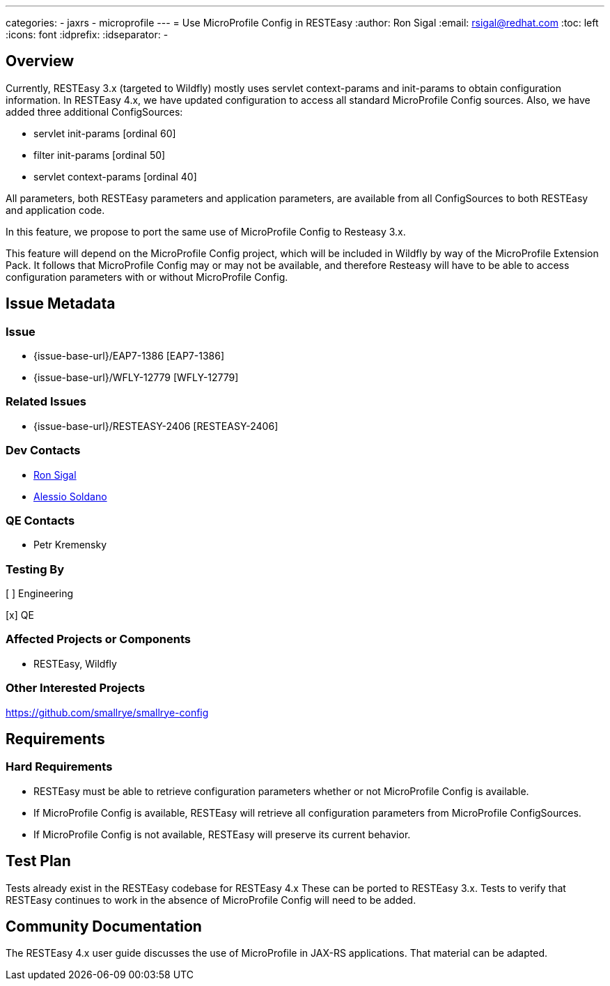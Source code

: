 ---
categories:
  - jaxrs
  - microprofile
---
= Use MicroProfile Config in RESTEasy
:author:            Ron Sigal
:email:             rsigal@redhat.com
:toc:               left
:icons:             font
:idprefix:
:idseparator:       -

== Overview

Currently, RESTEasy 3.x (targeted to Wildfly) mostly uses servlet context-params and 
init-params to obtain configuration information. In RESTEasy 4.x, we have updated configuration
to access all standard MicroProfile Config sources. Also, we have added three additional ConfigSources:

* servlet init-params [ordinal 60]
* filter init-params [ordinal 50]
* servlet context-params [ordinal 40]

All parameters, both RESTEasy parameters and application parameters, are
available from all ConfigSources to both RESTEasy and application code.

In this feature, we propose to port the same use of MicroProfile Config to Resteasy 3.x.

This feature will depend on the MicroProfile Config project, which will be 
included in Wildfly by way of the MicroProfile Extension Pack. It follows that 
MicroProfile Config may or may not be available, and therefore Resteasy will have to
be able to access configuration parameters with or without MicroProfile Config.

== Issue Metadata

=== Issue

* {issue-base-url}/EAP7-1386 [EAP7-1386]
* {issue-base-url}/WFLY-12779 [WFLY-12779]

=== Related Issues

* {issue-base-url}/RESTEASY-2406 [RESTEASY-2406]

=== Dev Contacts

* mailto:rsigal@redhat.com[Ron Sigal]
* mailto:asoldano@redhat.com[Alessio Soldano]

=== QE Contacts

* Petr Kremensky

=== Testing By

[ ] Engineering

[x] QE

=== Affected Projects or Components

* RESTEasy, Wildfly

=== Other Interested Projects

https://github.com/smallrye/smallrye-config

== Requirements

=== Hard Requirements

* RESTEasy must be able to retrieve configuration parameters whether or not MicroProfile
  Config is available.
* If MicroProfile Config is available, RESTEasy will retrieve all configuration parameters
  from MicroProfile ConfigSources.
* If MicroProfile Config is not available, RESTEasy will preserve its current behavior.

== Test Plan

Tests already exist in the RESTEasy codebase for RESTEasy 4.x These can be ported to 
RESTEasy 3.x. Tests to verify that RESTEasy continues to work in the absence of 
MicroProfile Config will need to be added.

== Community Documentation

The RESTEasy 4.x user guide discusses the use of MicroProfile in JAX-RS applications. That
material can be adapted.
